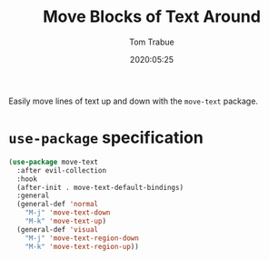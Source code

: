 #+title:  Move Blocks of Text Around
#+author: Tom Trabue
#+email:  tom.trabue@gmail.com
#+date:   2020:05:25
#+STARTUP: fold

Easily move lines of text up and down with the =move-text= package.

* =use-package= specification
#+begin_src emacs-lisp
  (use-package move-text
    :after evil-collection
    :hook
    (after-init . move-text-default-bindings)
    :general
    (general-def 'normal
      "M-j" 'move-text-down
      "M-k" 'move-text-up)
    (general-def 'visual
      "M-j" 'move-text-region-down
      "M-k" 'move-text-region-up))
#+end_src
